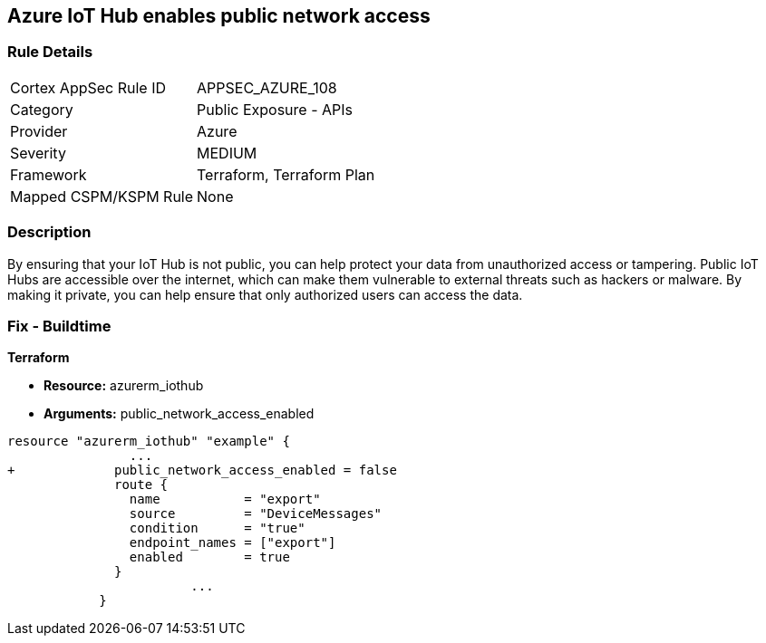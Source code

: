 == Azure IoT Hub enables public network access


=== Rule Details

[cols="1,2"]
|===
|Cortex AppSec Rule ID |APPSEC_AZURE_108
|Category |Public Exposure - APIs
|Provider |Azure
|Severity |MEDIUM
|Framework |Terraform, Terraform Plan
|Mapped CSPM/KSPM Rule |None
|===


=== Description 


By ensuring that your IoT Hub is not public, you can help protect your data from unauthorized access or tampering.
Public IoT Hubs are accessible over the internet, which can make them vulnerable to external threats such as hackers or malware.
By making it private, you can help ensure that only authorized users can access the data.

=== Fix - Buildtime


*Terraform* 


* *Resource:* azurerm_iothub
* *Arguments:* public_network_access_enabled


[source,go]
----
resource "azurerm_iothub" "example" {
                ...
+             public_network_access_enabled = false
              route {
                name           = "export"
                source         = "DeviceMessages"
                condition      = "true"
                endpoint_names = ["export"]
                enabled        = true
              }
                        ...
            }
----

